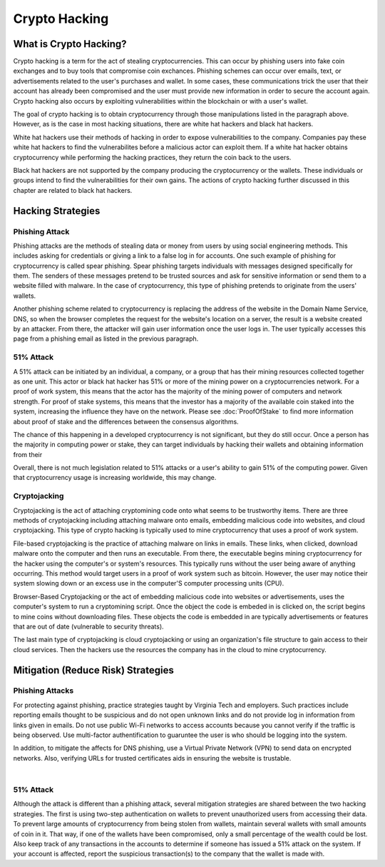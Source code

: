 .. This file is part of the OpenDSA eTextbook project. See
.. http://opendsa.org for more details.
.. Copyright (c) 2012-2020 by the OpenDSA Project Contributors, and
.. distributed under an MIT open source license.

.. avmetadata::
    :author: Elizabeth Mulvaney

Crypto Hacking
=============

What is Crypto Hacking?
-----------------------
Crypto hacking is a term for the act of stealing cryptocurrencies.
This can occur by phishing users into fake coin exchanges and
to buy tools that compromise coin exchances. Phishing schemes can occur
over emails, text, or advertisements related to the user's purchases and
wallet. In some cases, these communications trick the user that their
account has already been compromised and the user must provide new information
in order to secure the account again. Crypto hacking also occurs by exploiting 
vulnerabilities within the blockchain or with a user's wallet.

The goal of crypto hacking is to obtain cryptocurrency through those
manipulations listed in the paragraph above. However, as is the case
in most hacking situations, there are white hat hackers and black hat 
hackers. 

White hat hackers use their methods of hacking in order to 
expose vulnerabilities to the company. Companies pay these white hat hackers 
to find the vulnerabilites before a malicious actor can exploit them.
If a white hat hacker obtains cryptocurrency while performing the hacking
practices, they return the coin back to the users.

Black hat hackers are not supported by the company producing the cryptocurrency
or the wallets. These individuals or groups intend to find the vulnerabilities
for their own gains. The actions of crypto hacking further discussed in this
chapter are related to black hat hackers.

.. avembed:: Exercises/Blockchain/HackerTypes.html ka
    :long_name: Hacker Types

Hacking Strategies
------------------

Phishing Attack
~~~~~~~~~~~~~~~

Phishing attacks are the methods of stealing data or money from users by using
social engineering methods. This includes asking for credentials or giving a link
to a false log in for accounts. One such example of phishing for cryptocurrency is
called spear phishing. Spear phishing targets individuals with messages designed
specifically for them. The senders of these messages pretend to be trusted sources
and ask for sensitive information or send them to a website filled with malware. In 
the case of cryptocurrency, this type of phishing pretends to originate from the users' wallets.

Another phishing scheme related to cryptocurrency is replacing the address of the 
website in the Domain Name Service, DNS, so when the browser completes the request
for the website's location on a server, the result is a website created by an attacker.
From there, the attacker will gain user information once the user logs in. The user
typically accesses this page from a phishing email as listed in the previous paragraph.


51% Attack
~~~~~~~~~~

A 51% attack can be initiated by an individual, a company, or a group that has their mining
resources collected together as one unit. This actor or black hat hacker has 51% or more of 
the mining power on a cryptocurrencies network. For a proof of work system, this means that 
the actor has the majority of the mining power of computers and network strength. For proof
of stake systems, this means that the investor has a majority of the available coin staked
into the system, increasing the influence they have on the network. Please see :doc:`ProofOfStake`
to find more information about proof of stake and the differences between the consensus algorithms.

The chance of this happening in a developed cryptocurrency is not significant, but they do still
occur. Once a person has the majority in computing power or stake, they can target individuals
by hacking their wallets and obtaining information from their 

Overall, there is not much legislation related to 51% attacks or a user's ability to gain
51% of the computing power. Given that cryptocurrency usage is increasing worldwide, this
may change.

Cryptojacking
~~~~~~~~~~~~~

Cryptojacking is the act of attaching cryptomining code onto what seems to be trustworthy items.
There are three methods of cryptojacking including attaching malware onto emails, embedding malicious
code into websites, and cloud cryptojacking. This type of crypto hacking is typically used
to mine cryptocurrency that uses a proof of work system.

File-based cryptojacking is the practice of attaching malware on links in emails. These links, when clicked,
download malware onto the computer and then runs an executable. From there, the executable begins
mining cryptocurrency for the hacker using the computer's or system's resources. This typically runs without
the user being aware of anything occurring. This method would target users in a proof of work system such as 
bitcoin. However, the user may notice their system slowing down or an excess use in the computer'S
computer processing units (CPU).

Browser-Based Cryptojacking or the act of embedding malicious code into websites or advertisements, uses the 
computer's system to run a cryptomining script. Once the object the code is embeded in is clicked on,
the script begins to mine coins without downloading files. These objects the code is embedded in are 
typically advertisements or features that are out of date (vulnerable to security threats).

The last main type of cryptojacking is cloud cryptojacking or using an organization's file structure
to gain access to their cloud services. Then the hackers use the resources the company has in the cloud
to mine cryptocurrency.



Mitigation (Reduce Risk) Strategies
-----------------------------------

Phishing Attacks
~~~~~~~~~~~~~~~~

For protecting against phishing, practice strategies taught by Virginia Tech and 
employers. Such practices include reporting emails thought to be suspicious and do not
open unknown links and do not provide log in information from links given in emails. 
Do not use public Wi-Fi networks to access accounts because you cannot verify if the
traffic is being observed. Use multi-factor authentification to guaruntee the user
is who should be logging into the system. 

In addition, to mitigate the affects for DNS phishing, use a Virtual Private Network
(VPN) to send data on encrypted networks. Also, verifying URLs for trusted certificates
aids in ensuring the website is trustable.

.. odsafig:: Images/LocalBitCoins.jpg
   :align: center
   :width: 800

|

.. avembed:: Exercises/Blockchain/PhishingEmail.html ka
    :long_name: Phishing Email

51% Attack
~~~~~~~~~~

Although the attack is different than a phishing attack, several mitigation strategies are shared
between the two hacking strategies. The first is using two-step authentication on wallets
to prevent unauthorized users from accessing their data. To prevent large amounts of cryptocurrency
from being stolen from wallets, maintain several wallets with small amounts of coin in it. That way,
if one of the wallets have been compromised, only a small percentage of the wealth could be lost. Also
keep track of any transactions in the accounts to determine if someone has issued a 51% attack on 
the system. If your account is affected, report the suspicious transaction(s) to the company that
the wallet is made with.
